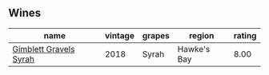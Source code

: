 ** Wines

#+attr_html: :class wines-table
|                                                                name | vintage | grapes |      region | rating |
|---------------------------------------------------------------------+---------+--------+-------------+--------|
| [[barberry:/wines/1ec23f8f-3d80-42b5-88ea-e07543a1471c][Gimblett Gravels Syrah]] |    2018 |  Syrah | Hawke's Bay |   8.00 |

